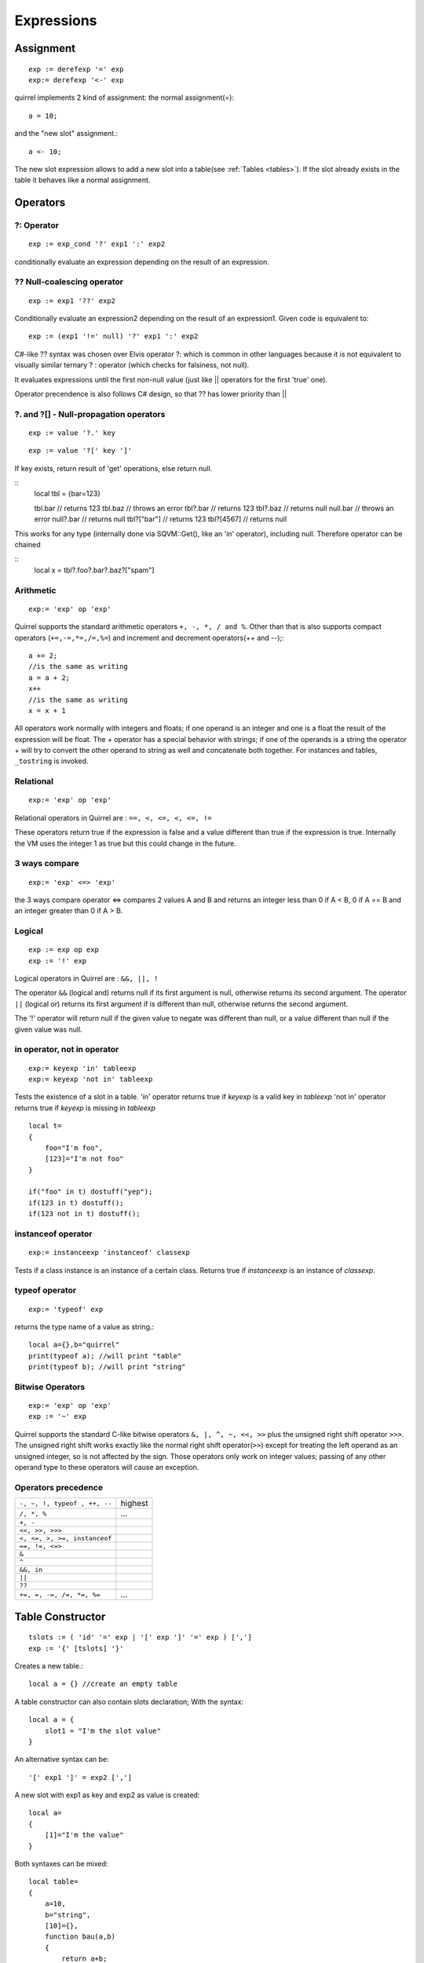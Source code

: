 .. _expressions:


=================
Expressions
=================

.. index::
    single: Expressions

----------------
Assignment
----------------

.. index::
    single: assignment(=)
    single: new slot(<-)

::

    exp := derefexp '=' exp
    exp:= derefexp '<-' exp

quirrel implements 2 kind of assignment: the normal assignment(=)::

    a = 10;

and the "new slot" assignment.::

    a <- 10;

The new slot expression allows to add a new slot into a table(see :ref:`Tables <tables>`). If the slot
already exists in the table it behaves like a normal assignment.

----------------
Operators
----------------

.. index::
    single: Operators

^^^^^^^^^^^^^
?: Operator
^^^^^^^^^^^^^

.. index::
    pair: ?: Operator; Operators

::

    exp := exp_cond '?' exp1 ':' exp2

conditionally evaluate an expression depending on the result of an expression.

^^^^^^^^^^^^^^^^^^^^^^^^^^^^
?? Null-coalescing operator
^^^^^^^^^^^^^^^^^^^^^^^^^^^^

.. index::
    pair: ?? Operator; Operators

::
    
    exp := exp1 '??' exp2


Conditionally evaluate an expression2 depending on the result of an expression1. 
Given code is equivalent to:

::

    exp := (exp1 '!=' null) '?' exp1 ':' exp2


C#-like ?? syntax was chosen over Elvis operator ?: which is
common in other languages because it is not equivalent to
visually similar ternary ? : operator (which checks for falsiness,
not null).

It evaluates expressions until the first non-null value
(just like || operators for the first 'true' one).

Operator precendence is also follows C# design, so that ?? has
lower priority than ||


^^^^^^^^^^^^^^^^^^^^^^^^^^^^^^^^^^^^^^^^^^^^^^^^^^^^^^^^^^^^^^^^^^^^
?. and ?[] - Null-propagation operators
^^^^^^^^^^^^^^^^^^^^^^^^^^^^^^^^^^^^^^^^^^^^^^^^^^^^^^^^^^^^^^^^^^^^

.. index::
    pair: ?. and ?[] Operators; Operators

::

    exp := value '?.' key

::

    exp := value '?[' key ']'

If key exists, return result of 'get' operations, else return null.

::
    local tbl = {bar=123}
    
    tbl.bar // returns 123
    tbl.baz // throws an error
    tbl?.bar // returns 123
    tbl?.baz // returns null
    null.bar // throws an error
    null?.bar // returns null
    tbl?["bar"] // returns 123
    tbl?[4567] // returns null

This works for any type (internally done via SQVM::Get(), like an 'in' operator), including null.
Therefore operator can be chained

::
    local x = tbl?.foo?.bar?.baz?["spam"]

^^^^^^^^^^^^^
Arithmetic
^^^^^^^^^^^^^

.. index::
    pair: Arithmetic Operators; Operators

::

    exp:= 'exp' op 'exp'

Quirrel supports the standard arithmetic operators ``+, -, *, / and %``.
Other than that is also supports compact operators (``+=,-=,*=,/=,%=``) and
increment and decrement operators(++ and --);::

    a += 2;
    //is the same as writing
    a = a + 2;
    x++
    //is the same as writing
    x = x + 1

All operators work normally with integers and floats; if one operand is an integer and one
is a float the result of the expression will be float.
The + operator has a special behavior with strings; if one of the operands is a string the
operator + will try to convert the other operand to string as well and concatenate both
together. For instances and tables, ``_tostring`` is invoked.

^^^^^^^^^^^^^
Relational
^^^^^^^^^^^^^

.. index::
    pair: Relational Operators; Operators

::

    exp:= 'exp' op 'exp'

Relational operators in Quirrel are : ``==, <, <=, <, <=, !=``

These operators return true if the expression is false and a value different than true if the
expression is true. Internally the VM uses the integer 1 as true but this could change in
the future.

^^^^^^^^^^^^^^
3 ways compare
^^^^^^^^^^^^^^

.. index::
    pair: 3 ways compare operator; Operators

::

    exp:= 'exp' <=> 'exp'

the 3 ways compare operator <=> compares 2 values A and B and returns an integer less than 0
if A < B, 0 if A == B and an integer greater than 0 if A > B.

^^^^^^^^^^^^^^
Logical
^^^^^^^^^^^^^^

.. index::
    pair: Logical operators; Operators

::

    exp := exp op exp
    exp := '!' exp

Logical operators in Quirrel are : ``&&, ||, !``

The operator ``&&`` (logical and) returns null if its first argument is null, otherwise returns
its second argument.
The operator ``||`` (logical or) returns its first argument if is different than null, otherwise
returns the second argument.

The '!' operator will return null if the given value to negate was different than null, or a
value different than null if the given value was null.

^^^^^^^^^^^^^^^^^^^^^^^^^^^^^^
in operator, not in operator
^^^^^^^^^^^^^^^^^^^^^^^^^^^^^^

.. index::
    pair: in operator, not in operator; Operators

::

    exp:= keyexp 'in' tableexp
    exp:= keyexp 'not in' tableexp

Tests the existence of a slot in a table.
'in' operator returns true if *keyexp* is a valid key in *tableexp*
'not in' operator returns true if *keyexp* is missing in *tableexp*

::

    local t=
    {
        foo="I'm foo",
        [123]="I'm not foo"
    }

    if("foo" in t) dostuff("yep");
    if(123 in t) dostuff();
    if(123 not in t) dostuff();

^^^^^^^^^^^^^^^^^^^
instanceof operator
^^^^^^^^^^^^^^^^^^^

.. index::
    pair: instanceof operator; Operators

::

    exp:= instanceexp 'instanceof' classexp

Tests if a class instance is an instance of a certain class.
Returns true if *instanceexp* is an instance of *classexp*.

^^^^^^^^^^^^^^^^^^^
typeof operator
^^^^^^^^^^^^^^^^^^^

.. index::
    pair: typeof operator; Operators

::

    exp:= 'typeof' exp

returns the type name of a value as string.::

    local a={},b="quirrel"
    print(typeof a); //will print "table"
    print(typeof b); //will print "string"

^^^^^^^^^^^^^^^^^^^
Bitwise Operators
^^^^^^^^^^^^^^^^^^^

.. index::
    pair: Bitwise Operators; Operators

::

    exp:= 'exp' op 'exp'
    exp := '~' exp

Quirrel supports the standard C-like bitwise operators ``&, |, ^, ~, <<, >>`` plus the unsigned
right shift operator ``>>>``. The unsigned right shift works exactly like the normal right shift operator(``>>``)
except for treating the left operand as an unsigned integer, so is not affected by the sign. Those operators
only work on integer values; passing of any other operand type to these operators will
cause an exception.

^^^^^^^^^^^^^^^^^^^^^
Operators precedence
^^^^^^^^^^^^^^^^^^^^^

.. index::
    pair: Operators precedence; Operators

+---------------------------------------+-----------+
| ``-, ~, !, typeof , ++, --``          | highest   |
+---------------------------------------+-----------+
| ``/, *, %``                           | ...       |
+---------------------------------------+-----------+
| ``+, -``                              |           |
+---------------------------------------+-----------+
| ``<<, >>, >>>``                       |           |
+---------------------------------------+-----------+
| ``<, <=, >, >=, instanceof``          |           |
+---------------------------------------+-----------+
| ``==, !=, <=>``                       |           |
+---------------------------------------+-----------+
| ``&``                                 |           |
+---------------------------------------+-----------+
| ``^``                                 |           |
+---------------------------------------+-----------+
| ``&&, in``                            |           |
+---------------------------------------+-----------+
| ``||``                                |           |
+---------------------------------------+-----------+
| ``??``                                |           |
+---------------------------------------+-----------+
| ``+=, =, -=, /=, *=, %=``             | ...       |
+---------------------------------------+-----------+

.. _table_constructor:

-----------------
Table Constructor
-----------------

.. index::
    single: Table Contructor

::

    tslots := ( 'id' '=' exp | '[' exp ']' '=' exp ) [',']
    exp := '{' [tslots] '}'

Creates a new table.::

    local a = {} //create an empty table

A table constructor can also contain slots declaration; With the syntax: ::

    local a = {
        slot1 = "I'm the slot value"
    }

An alternative syntax can be::

    '[' exp1 ']' = exp2 [',']

A new slot with exp1 as key and exp2 as value is created::

    local a=
    {
        [1]="I'm the value"
    }

Both syntaxes can be mixed::

    local table=
    {
        a=10,
        b="string",
        [10]={},
        function bau(a,b)
        {
            return a+b;
        }
    }

The comma between slots is optional.

^^^^^^^^^^^^^^^^^^^^^^
Table with JSON syntax
^^^^^^^^^^^^^^^^^^^^^^

.. index::
    single: Table with JSON syntax

Since Squirrel 3.0 is possible to declare a table using JSON syntax(see http://www.wikipedia.org/wiki/JSON).

the following JSON snippet: ::

    local x = {
      "id": 1,
      "name": "Foo",
      "price": 123,
      "tags": ["Bar","Eek"]
    }

is equivalent to the following quirrel code: ::

    local x = {
      id = 1,
      name = "Foo",
      price = 123,
      tags = ["Bar","Eek"]
    }

-----------------
clone
-----------------

.. index::
    single: clone

::

    exp:= 'clone' exp

Clone performs shallow copy of a table, array or class instance (copies all slots in the new object without
recursion). If the source table has a delegate, the same delegate will be assigned as
delegate (not copied) to the new table (see :ref:`Delegation <delegation>`).

After the new object is ready the "_cloned" meta method is called (see :ref:`Metamethods <metamethods>`).

When a class instance is cloned the constructor is not invoked(initializations must rely on ```_cloned``` instead

-----------------
Array contructor
-----------------

.. index::
    single: Array constructor

::

    exp := '[' [explist] ']'

Creates a new array.::

    a <- [] //creates an empty array

Arrays can be initialized with values during the construction::

    a <- [1,"string!",[],{}] //creates an array with 4 elements
